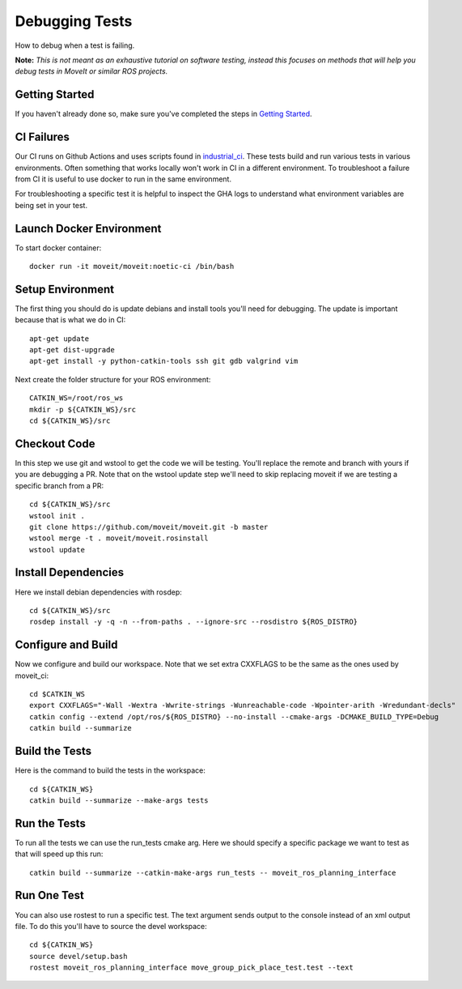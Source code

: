 Debugging Tests
===============

How to debug when a test is failing.

**Note:** *This is not meant as an exhaustive tutorial on software testing, instead this focuses on methods that will help you debug tests in MoveIt or similar ROS projects.*

Getting Started
---------------
If you haven't already done so, make sure you've completed the steps in `Getting Started <../getting_started/getting_started.html>`_.

CI Failures
-----------

Our CI runs on Github Actions and uses scripts found in `industrial_ci <https://github.com/ros-industrial/industrial_ci.git>`_.  These tests build and run various tests in various environments.  Often something that works locally won't work in CI in a different environment.  To troubleshoot a failure from CI it is useful to use docker to run in the same environment.

For troubleshooting a specific test it is helpful to inspect the GHA logs to understand what environment variables are being set in your test.

Launch Docker Environment
-------------------------

To start docker container::

  docker run -it moveit/moveit:noetic-ci /bin/bash

Setup Environment
-----------------

The first thing you should do is update debians and install tools you'll need for debugging.  The update is important because that is what we do in CI::

  apt-get update
  apt-get dist-upgrade
  apt-get install -y python-catkin-tools ssh git gdb valgrind vim

Next create the folder structure for your ROS environment::

  CATKIN_WS=/root/ros_ws
  mkdir -p ${CATKIN_WS}/src
  cd ${CATKIN_WS}/src

Checkout Code
-------------

In this step we use git and wstool to get the code we will be testing.  You'll replace the remote and branch with yours if you are debugging a PR.  Note that on the wstool update step we'll need to skip replacing moveit if we are testing a specific branch from a PR::

  cd ${CATKIN_WS}/src
  wstool init .
  git clone https://github.com/moveit/moveit.git -b master
  wstool merge -t . moveit/moveit.rosinstall
  wstool update

Install Dependencies
--------------------

Here we install debian dependencies with rosdep::

  cd ${CATKIN_WS}/src
  rosdep install -y -q -n --from-paths . --ignore-src --rosdistro ${ROS_DISTRO}

Configure and Build
-------------------

Now we configure and build our workspace.  Note that we set extra CXXFLAGS to be the same as the ones used by moveit_ci::

  cd $CATKIN_WS
  export CXXFLAGS="-Wall -Wextra -Wwrite-strings -Wunreachable-code -Wpointer-arith -Wredundant-decls"
  catkin config --extend /opt/ros/${ROS_DISTRO} --no-install --cmake-args -DCMAKE_BUILD_TYPE=Debug
  catkin build --summarize

Build the Tests
---------------

Here is the command to build the tests in the workspace::

  cd ${CATKIN_WS}
  catkin build --summarize --make-args tests

Run the Tests
-------------

To run all the tests we can use the run_tests cmake arg.  Here we should specify a specific package we want to test as that will speed up this run::

  catkin build --summarize --catkin-make-args run_tests -- moveit_ros_planning_interface

Run One Test
------------

You can also use rostest to run a specific test.  The text argument sends output to the console instead of an xml output file.  To do this you'll have to source the devel workspace::

  cd ${CATKIN_WS}
  source devel/setup.bash
  rostest moveit_ros_planning_interface move_group_pick_place_test.test --text